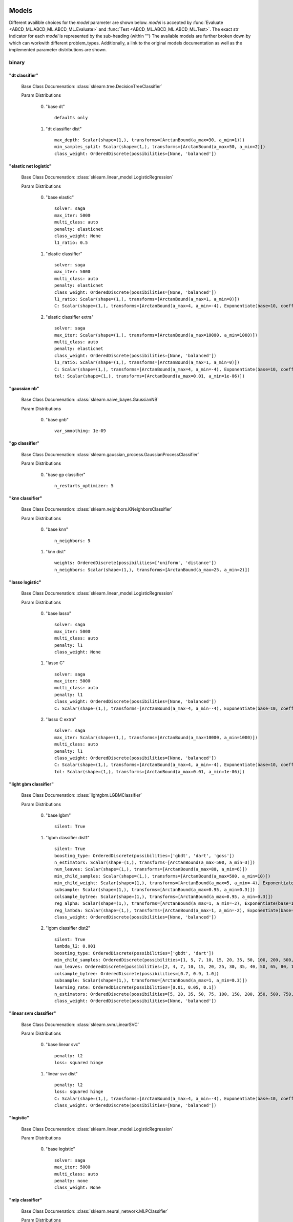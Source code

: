 .. _Models:
 
******
Models
******

Different availible choices for the `model` parameter are shown below.
`model` is accepted by :func:`Evaluate <ABCD_ML.ABCD_ML.ABCD_ML.Evaluate>` and :func:`Test <ABCD_ML.ABCD_ML.ABCD_ML.Test>`.
The exact str indicator for each `model` is represented by the sub-heading (within "")
The avaliable models are further broken down by which can workwith different problem_types.
Additionally, a link to the original models documentation as well as the implemented parameter distributions are shown.

binary
======
"dt classifier"
***************

  Base Class Documenation: :class:`sklearn.tree.DecisionTreeClassifier`

  Param Distributions

	0. "base dt" ::

		defaults only

	1. "dt classifier dist" ::

		max_depth: Scalar(shape=(1,), transforms=[ArctanBound(a_max=30, a_min=1)])
		min_samples_split: Scalar(shape=(1,), transforms=[ArctanBound(a_max=50, a_min=2)])
		class_weight: OrderedDiscrete(possibilities=[None, 'balanced'])


"elastic net logistic"
**********************

  Base Class Documenation: :class:`sklearn.linear_model.LogisticRegression`

  Param Distributions

	0. "base elastic" ::

		solver: saga
		max_iter: 5000
		multi_class: auto
		penalty: elasticnet
		class_weight: None
		l1_ratio: 0.5

	1. "elastic classifier" ::

		solver: saga
		max_iter: 5000
		multi_class: auto
		penalty: elasticnet
		class_weight: OrderedDiscrete(possibilities=[None, 'balanced'])
		l1_ratio: Scalar(shape=(1,), transforms=[ArctanBound(a_max=1, a_min=0)])
		C: Scalar(shape=(1,), transforms=[ArctanBound(a_max=4, a_min=-4), Exponentiate(base=10, coeff=-1)])

	2. "elastic classifier extra" ::

		solver: saga
		max_iter: Scalar(shape=(1,), transforms=[ArctanBound(a_max=10000, a_min=1000)])
		multi_class: auto
		penalty: elasticnet
		class_weight: OrderedDiscrete(possibilities=[None, 'balanced'])
		l1_ratio: Scalar(shape=(1,), transforms=[ArctanBound(a_max=1, a_min=0)])
		C: Scalar(shape=(1,), transforms=[ArctanBound(a_max=4, a_min=-4), Exponentiate(base=10, coeff=-1)])
		tol: Scalar(shape=(1,), transforms=[ArctanBound(a_max=0.01, a_min=1e-06)])


"gaussian nb"
*************

  Base Class Documenation: :class:`sklearn.naive_bayes.GaussianNB`

  Param Distributions

	0. "base gnb" ::

		var_smoothing: 1e-09


"gp classifier"
***************

  Base Class Documenation: :class:`sklearn.gaussian_process.GaussianProcessClassifier`

  Param Distributions

	0. "base gp classifier" ::

		n_restarts_optimizer: 5


"knn classifier"
****************

  Base Class Documenation: :class:`sklearn.neighbors.KNeighborsClassifier`

  Param Distributions

	0. "base knn" ::

		n_neighbors: 5

	1. "knn dist" ::

		weights: OrderedDiscrete(possibilities=['uniform', 'distance'])
		n_neighbors: Scalar(shape=(1,), transforms=[ArctanBound(a_max=25, a_min=2)])


"lasso logistic"
****************

  Base Class Documenation: :class:`sklearn.linear_model.LogisticRegression`

  Param Distributions

	0. "base lasso" ::

		solver: saga
		max_iter: 5000
		multi_class: auto
		penalty: l1
		class_weight: None

	1. "lasso C" ::

		solver: saga
		max_iter: 5000
		multi_class: auto
		penalty: l1
		class_weight: OrderedDiscrete(possibilities=[None, 'balanced'])
		C: Scalar(shape=(1,), transforms=[ArctanBound(a_max=4, a_min=-4), Exponentiate(base=10, coeff=-1)])

	2. "lasso C extra" ::

		solver: saga
		max_iter: Scalar(shape=(1,), transforms=[ArctanBound(a_max=10000, a_min=1000)])
		multi_class: auto
		penalty: l1
		class_weight: OrderedDiscrete(possibilities=[None, 'balanced'])
		C: Scalar(shape=(1,), transforms=[ArctanBound(a_max=4, a_min=-4), Exponentiate(base=10, coeff=-1)])
		tol: Scalar(shape=(1,), transforms=[ArctanBound(a_max=0.01, a_min=1e-06)])


"light gbm classifier"
**********************

  Base Class Documenation: :class:`lightgbm.LGBMClassifier`

  Param Distributions

	0. "base lgbm" ::

		silent: True

	1. "lgbm classifier dist1" ::

		silent: True
		boosting_type: OrderedDiscrete(possibilities=['gbdt', 'dart', 'goss'])
		n_estimators: Scalar(shape=(1,), transforms=[ArctanBound(a_max=500, a_min=3)])
		num_leaves: Scalar(shape=(1,), transforms=[ArctanBound(a_max=80, a_min=6)])
		min_child_samples: Scalar(shape=(1,), transforms=[ArctanBound(a_max=500, a_min=10)])
		min_child_weight: Scalar(shape=(1,), transforms=[ArctanBound(a_max=5, a_min=-4), Exponentiate(base=10, coeff=-1)])
		subsample: Scalar(shape=(1,), transforms=[ArctanBound(a_max=0.95, a_min=0.3)])
		colsample_bytree: Scalar(shape=(1,), transforms=[ArctanBound(a_max=0.95, a_min=0.3)])
		reg_alpha: Scalar(shape=(1,), transforms=[ArctanBound(a_max=1, a_min=-2), Exponentiate(base=10, coeff=-1)])
		reg_lambda: Scalar(shape=(1,), transforms=[ArctanBound(a_max=1, a_min=-2), Exponentiate(base=10, coeff=-1)])
		class_weight: OrderedDiscrete(possibilities=[None, 'balanced'])

	2. "lgbm classifier dist2" ::

		silent: True
		lambda_l2: 0.001
		boosting_type: OrderedDiscrete(possibilities=['gbdt', 'dart'])
		min_child_samples: OrderedDiscrete(possibilities=[1, 5, 7, 10, 15, 20, 35, 50, 100, 200, 500, 1000])
		num_leaves: OrderedDiscrete(possibilities=[2, 4, 7, 10, 15, 20, 25, 30, 35, 40, 50, 65, 80, 100, 125, 150, 200, 250])
		colsample_bytree: OrderedDiscrete(possibilities=[0.7, 0.9, 1.0])
		subsample: Scalar(shape=(1,), transforms=[ArctanBound(a_max=1, a_min=0.3)])
		learning_rate: OrderedDiscrete(possibilities=[0.01, 0.05, 0.1])
		n_estimators: OrderedDiscrete(possibilities=[5, 20, 35, 50, 75, 100, 150, 200, 350, 500, 750, 1000])
		class_weight: OrderedDiscrete(possibilities=[None, 'balanced'])


"linear svm classifier"
***********************

  Base Class Documenation: :class:`sklearn.svm.LinearSVC`

  Param Distributions

	0. "base linear svc" ::

		penalty: l2
		loss: squared hinge

	1. "linear svc dist" ::

		penalty: l2
		loss: squared hinge
		C: Scalar(shape=(1,), transforms=[ArctanBound(a_max=4, a_min=-4), Exponentiate(base=10, coeff=-1)])
		class_weight: OrderedDiscrete(possibilities=[None, 'balanced'])


"logistic"
**********

  Base Class Documenation: :class:`sklearn.linear_model.LogisticRegression`

  Param Distributions

	0. "base logistic" ::

		solver: saga
		max_iter: 5000
		multi_class: auto
		penalty: none
		class_weight: None


"mlp classifier"
****************

  Base Class Documenation: :class:`sklearn.neural_network.MLPClassifier`

  Param Distributions

	0. "base mlp" ::

		defaults only

	1. "mlp dist 3 layers" ::

		hidden_layer_sizes: Array(shape=(1, 1, 1), transforms=[ArctanBound(a_max=100, a_min=2)])
		activation: OrderedDiscrete(possibilities=['identity', 'logistic', 'tanh', 'relu'])
		alpha: Scalar(shape=(1,), transforms=[ArctanBound(a_max=5, a_min=-2), Exponentiate(base=10, coeff=-1)])
		batch_size: Scalar(shape=(1,), transforms=[ArctanBound(a_max=200, a_min=2)])
		learning_rate: OrderedDiscrete(possibilities=['constant', 'invscaling', 'adaptive'])
		learning_rate_init: Scalar(shape=(1,), transforms=[ArctanBound(a_max=5, a_min=-2), Exponentiate(base=10, coeff=-1)])
		max_iter: Scalar(shape=(1,), transforms=[ArctanBound(a_max=500, a_min=100)])
		beta_1: Scalar(shape=(1,), transforms=[ArctanBound(a_max=0.95, a_min=0.1)])
		beta_2: Scalar(shape=(1,), transforms=[ArctanBound(a_max=0.95, a_min=0.1)])

	2. "mlp dist 2 layers" ::

		hidden_layer_sizes: Array(shape=(1, 1), transforms=[ArctanBound(a_max=100, a_min=2)])
		activation: OrderedDiscrete(possibilities=['identity', 'logistic', 'tanh', 'relu'])
		alpha: Scalar(shape=(1,), transforms=[ArctanBound(a_max=5, a_min=-2), Exponentiate(base=10, coeff=-1)])
		batch_size: Scalar(shape=(1,), transforms=[ArctanBound(a_max=200, a_min=2)])
		learning_rate: OrderedDiscrete(possibilities=['constant', 'invscaling', 'adaptive'])
		learning_rate_init: Scalar(shape=(1,), transforms=[ArctanBound(a_max=5, a_min=-2), Exponentiate(base=10, coeff=-1)])
		max_iter: Scalar(shape=(1,), transforms=[ArctanBound(a_max=500, a_min=100)])
		beta_1: Scalar(shape=(1,), transforms=[ArctanBound(a_max=0.95, a_min=0.1)])
		beta_2: Scalar(shape=(1,), transforms=[ArctanBound(a_max=0.95, a_min=0.1)])

	3. "mlp dist 1 layer" ::

		hidden_layer_sizes: Array(shape=(1,), transforms=[ArctanBound(a_max=100, a_min=2)])
		activation: OrderedDiscrete(possibilities=['identity', 'logistic', 'tanh', 'relu'])
		alpha: Scalar(shape=(1,), transforms=[ArctanBound(a_max=5, a_min=-2), Exponentiate(base=10, coeff=-1)])
		batch_size: Scalar(shape=(1,), transforms=[ArctanBound(a_max=200, a_min=2)])
		learning_rate: OrderedDiscrete(possibilities=['constant', 'invscaling', 'adaptive'])
		learning_rate_init: Scalar(shape=(1,), transforms=[ArctanBound(a_max=5, a_min=-2), Exponentiate(base=10, coeff=-1)])
		max_iter: Scalar(shape=(1,), transforms=[ArctanBound(a_max=500, a_min=100)])
		beta_1: Scalar(shape=(1,), transforms=[ArctanBound(a_max=0.95, a_min=0.1)])
		beta_2: Scalar(shape=(1,), transforms=[ArctanBound(a_max=0.95, a_min=0.1)])

	4. "mlp dist es 3 layers" ::

		hidden_layer_sizes: Array(shape=(1, 1, 1), transforms=[ArctanBound(a_max=100, a_min=2)])
		activation: OrderedDiscrete(possibilities=['identity', 'logistic', 'tanh', 'relu'])
		alpha: Scalar(shape=(1,), transforms=[ArctanBound(a_max=5, a_min=-2), Exponentiate(base=10, coeff=-1)])
		batch_size: Scalar(shape=(1,), transforms=[ArctanBound(a_max=200, a_min=2)])
		learning_rate: OrderedDiscrete(possibilities=['constant', 'invscaling', 'adaptive'])
		learning_rate_init: Scalar(shape=(1,), transforms=[ArctanBound(a_max=5, a_min=-2), Exponentiate(base=10, coeff=-1)])
		max_iter: Scalar(shape=(1,), transforms=[ArctanBound(a_max=500, a_min=100)])
		beta_1: Scalar(shape=(1,), transforms=[ArctanBound(a_max=0.95, a_min=0.1)])
		beta_2: Scalar(shape=(1,), transforms=[ArctanBound(a_max=0.95, a_min=0.1)])
		early_stopping: True
		n_iter_no_change: Scalar(shape=(1,), transforms=[ArctanBound(a_max=50, a_min=5)])


"random forest classifier"
**************************

  Base Class Documenation: :class:`sklearn.ensemble.RandomForestClassifier`

  Param Distributions

	0. "base rf" ::

		n_estimators: 100

	1. "rf classifier dist" ::

		n_estimators: Scalar(shape=(1,), transforms=[ArctanBound(a_max=500, a_min=3)])
		max_depth: Scalar(shape=(1,), transforms=[ArctanBound(a_max=200, a_min=2)])
		max_features: Scalar(shape=(1,), transforms=[ArctanBound(a_max=1, a_min=0)])
		min_samples_split: Scalar(shape=(1,), transforms=[ArctanBound(a_max=1, a_min=0)])
		bootstrap: True
		class_weight: OrderedDiscrete(possibilities=[None, 'balanced'])


"ridge logistic"
****************

  Base Class Documenation: :class:`sklearn.linear_model.LogisticRegression`

  Param Distributions

	0. "base ridge" ::

		solver: saga
		max_iter: 5000
		multi_class: auto
		penalty: l2
		class_weight: None

	1. "ridge C" ::

		solver: saga
		max_iter: 5000
		multi_class: auto
		penalty: l2
		class_weight: OrderedDiscrete(possibilities=[None, 'balanced'])
		C: Scalar(shape=(1,), transforms=[ArctanBound(a_max=4, a_min=-4), Exponentiate(base=10, coeff=-1)])

	2. "ridge C extra" ::

		solver: saga
		max_iter: Scalar(shape=(1,), transforms=[ArctanBound(a_max=10000, a_min=1000)])
		multi_class: auto
		penalty: l2
		class_weight: OrderedDiscrete(possibilities=[None, 'balanced'])
		C: Scalar(shape=(1,), transforms=[ArctanBound(a_max=4, a_min=-4), Exponentiate(base=10, coeff=-1)])
		tol: Scalar(shape=(1,), transforms=[ArctanBound(a_max=0.01, a_min=1e-06)])


"svm classifier"
****************

  Base Class Documenation: :class:`sklearn.svm.SVC`

  Param Distributions

	0. "base svm classifier" ::

		kernel: rbf
		gamma: scale
		probability: True

	1. "svm classifier dist" ::

		kernel: rbf
		gamma: Scalar(shape=(1,), transforms=[ArctanBound(a_max=6, a_min=1), Exponentiate(base=10, coeff=-1)])
		C: Scalar(shape=(1,), transforms=[ArctanBound(a_max=4, a_min=-4), Exponentiate(base=10, coeff=-1)])
		probability: True
		class_weight: OrderedDiscrete(possibilities=[None, 'balanced'])


"xgb classifier"
****************

  Base Class Documenation: :class:`xgboost.XGBClassifier`

  Param Distributions

	0. "base xgb" ::

		verbosity: 0

	1. "xgb dist" ::

		verbosity: 0
		max_depth: Scalar(shape=(1,), transforms=[ArctanBound(a_max=50, a_min=2)])
		learning_rate: Scalar(shape=(1,), transforms=[ArctanBound(a_max=0.5, a_min=0.01)])
		n_estimators: Scalar(shape=(1,), transforms=[ArctanBound(a_max=500, a_min=3)])
		min_child_weight: OrderedDiscrete(possibilities=[1, 5, 10, 50])
		subsample: Scalar(shape=(1,), transforms=[ArctanBound(a_max=1, a_min=0.5)])
		colsample_bytree: Scalar(shape=(1,), transforms=[ArctanBound(a_max=0.95, a_min=0.4)])



regression
==========
"dt regressor"
**************

  Base Class Documenation: :class:`sklearn.tree.DecisionTreeRegressor`

  Param Distributions

	0. "base dt" ::

		defaults only

	1. "dt dist" ::

		max_depth: Scalar(shape=(1,), transforms=[ArctanBound(a_max=30, a_min=1)])
		min_samples_split: Scalar(shape=(1,), transforms=[ArctanBound(a_max=50, a_min=2)])


"elastic net regressor"
***********************

  Base Class Documenation: :class:`sklearn.linear_model.ElasticNet`

  Param Distributions

	0. "base elastic net" ::

		max_iter: 5000

	1. "elastic regression" ::

		max_iter: 5000
		alpha: Scalar(shape=(1,), transforms=[ArctanBound(a_max=5, a_min=-2), Exponentiate(base=10, coeff=-1)])
		l1_ratio: Scalar(shape=(1,), transforms=[ArctanBound(a_max=1, a_min=0)])

	2. "elastic regression extra" ::

		max_iter: Scalar(shape=(1,), transforms=[ArctanBound(a_max=10000, a_min=1000)])
		alpha: Scalar(shape=(1,), transforms=[ArctanBound(a_max=5, a_min=-2), Exponentiate(base=10, coeff=-1)])
		l1_ratio: Scalar(shape=(1,), transforms=[ArctanBound(a_max=1, a_min=0)])
		tol: Scalar(shape=(1,), transforms=[ArctanBound(a_max=0.01, a_min=1e-06)])


"gp regressor"
**************

  Base Class Documenation: :class:`sklearn.gaussian_process.GaussianProcessRegressor`

  Param Distributions

	0. "base gp regressor" ::

		n_restarts_optimizer: 5
		normalize_y: True


"knn regressor"
***************

  Base Class Documenation: :class:`sklearn.neighbors.KNeighborsRegressor`

  Param Distributions

	0. "base knn" ::

		n_neighbors: 5

	1. "knn dist" ::

		weights: OrderedDiscrete(possibilities=['uniform', 'distance'])
		n_neighbors: Scalar(shape=(1,), transforms=[ArctanBound(a_max=25, a_min=2)])


"lasso regressor"
*****************

  Base Class Documenation: :class:`sklearn.linear_model.Lasso`

  Param Distributions

	0. "base lasso regressor" ::

		max_iter: 5000

	1. "lasso regressor dist" ::

		alpha: Scalar(shape=(1,), transforms=[ArctanBound(a_max=5, a_min=-4), Exponentiate(base=10, coeff=-1)])


"light gbm regressor"
*********************

  Base Class Documenation: :class:`lightgbm.LGBMRegressor`

  Param Distributions

	0. "base lgbm" ::

		silent: True

	1. "lgbm dist1" ::

		silent: True
		boosting_type: OrderedDiscrete(possibilities=['gbdt', 'dart', 'goss'])
		n_estimators: Scalar(shape=(1,), transforms=[ArctanBound(a_max=500, a_min=3)])
		num_leaves: Scalar(shape=(1,), transforms=[ArctanBound(a_max=80, a_min=6)])
		min_child_samples: Scalar(shape=(1,), transforms=[ArctanBound(a_max=500, a_min=10)])
		min_child_weight: Scalar(shape=(1,), transforms=[ArctanBound(a_max=5, a_min=-4), Exponentiate(base=10, coeff=-1)])
		subsample: Scalar(shape=(1,), transforms=[ArctanBound(a_max=0.95, a_min=0.3)])
		colsample_bytree: Scalar(shape=(1,), transforms=[ArctanBound(a_max=0.95, a_min=0.3)])
		reg_alpha: Scalar(shape=(1,), transforms=[ArctanBound(a_max=1, a_min=-2), Exponentiate(base=10, coeff=-1)])
		reg_lambda: Scalar(shape=(1,), transforms=[ArctanBound(a_max=1, a_min=-2), Exponentiate(base=10, coeff=-1)])

	2. "lgbm dist2" ::

		silent: True
		lambda_l2: 0.001
		boosting_type: OrderedDiscrete(possibilities=['gbdt', 'dart'])
		min_child_samples: OrderedDiscrete(possibilities=[1, 5, 7, 10, 15, 20, 35, 50, 100, 200, 500, 1000])
		num_leaves: OrderedDiscrete(possibilities=[2, 4, 7, 10, 15, 20, 25, 30, 35, 40, 50, 65, 80, 100, 125, 150, 200, 250])
		colsample_bytree: OrderedDiscrete(possibilities=[0.7, 0.9, 1.0])
		subsample: Scalar(shape=(1,), transforms=[ArctanBound(a_max=1, a_min=0.3)])
		learning_rate: OrderedDiscrete(possibilities=[0.01, 0.05, 0.1])
		n_estimators: OrderedDiscrete(possibilities=[5, 20, 35, 50, 75, 100, 150, 200, 350, 500, 750, 1000])


"linear regressor"
******************

  Base Class Documenation: :class:`sklearn.linear_model.LinearRegression`

  Param Distributions

	0. "base linear" ::

		fit_intercept: True


"linear svm regressor"
**********************

  Base Class Documenation: :class:`sklearn.svm.LinearSVR`

  Param Distributions

	0. "base linear svr" ::

		loss: epsilon_insensitive

	1. "linear svr dist" ::

		loss: epsilon_insensitive
		C: Scalar(shape=(1,), transforms=[ArctanBound(a_max=4, a_min=-4), Exponentiate(base=10, coeff=-1)])


"mlp regressor"
***************

  Base Class Documenation: :class:`sklearn.neural_network.MLPRegressor`

  Param Distributions

	0. "base mlp" ::

		defaults only

	1. "mlp dist 3 layers" ::

		hidden_layer_sizes: Array(shape=(1, 1, 1), transforms=[ArctanBound(a_max=100, a_min=2)])
		activation: OrderedDiscrete(possibilities=['identity', 'logistic', 'tanh', 'relu'])
		alpha: Scalar(shape=(1,), transforms=[ArctanBound(a_max=5, a_min=-2), Exponentiate(base=10, coeff=-1)])
		batch_size: Scalar(shape=(1,), transforms=[ArctanBound(a_max=200, a_min=2)])
		learning_rate: OrderedDiscrete(possibilities=['constant', 'invscaling', 'adaptive'])
		learning_rate_init: Scalar(shape=(1,), transforms=[ArctanBound(a_max=5, a_min=-2), Exponentiate(base=10, coeff=-1)])
		max_iter: Scalar(shape=(1,), transforms=[ArctanBound(a_max=500, a_min=100)])
		beta_1: Scalar(shape=(1,), transforms=[ArctanBound(a_max=0.95, a_min=0.1)])
		beta_2: Scalar(shape=(1,), transforms=[ArctanBound(a_max=0.95, a_min=0.1)])

	2. "mlp dist 2 layers" ::

		hidden_layer_sizes: Array(shape=(1, 1), transforms=[ArctanBound(a_max=100, a_min=2)])
		activation: OrderedDiscrete(possibilities=['identity', 'logistic', 'tanh', 'relu'])
		alpha: Scalar(shape=(1,), transforms=[ArctanBound(a_max=5, a_min=-2), Exponentiate(base=10, coeff=-1)])
		batch_size: Scalar(shape=(1,), transforms=[ArctanBound(a_max=200, a_min=2)])
		learning_rate: OrderedDiscrete(possibilities=['constant', 'invscaling', 'adaptive'])
		learning_rate_init: Scalar(shape=(1,), transforms=[ArctanBound(a_max=5, a_min=-2), Exponentiate(base=10, coeff=-1)])
		max_iter: Scalar(shape=(1,), transforms=[ArctanBound(a_max=500, a_min=100)])
		beta_1: Scalar(shape=(1,), transforms=[ArctanBound(a_max=0.95, a_min=0.1)])
		beta_2: Scalar(shape=(1,), transforms=[ArctanBound(a_max=0.95, a_min=0.1)])

	3. "mlp dist 1 layer" ::

		hidden_layer_sizes: Array(shape=(1,), transforms=[ArctanBound(a_max=100, a_min=2)])
		activation: OrderedDiscrete(possibilities=['identity', 'logistic', 'tanh', 'relu'])
		alpha: Scalar(shape=(1,), transforms=[ArctanBound(a_max=5, a_min=-2), Exponentiate(base=10, coeff=-1)])
		batch_size: Scalar(shape=(1,), transforms=[ArctanBound(a_max=200, a_min=2)])
		learning_rate: OrderedDiscrete(possibilities=['constant', 'invscaling', 'adaptive'])
		learning_rate_init: Scalar(shape=(1,), transforms=[ArctanBound(a_max=5, a_min=-2), Exponentiate(base=10, coeff=-1)])
		max_iter: Scalar(shape=(1,), transforms=[ArctanBound(a_max=500, a_min=100)])
		beta_1: Scalar(shape=(1,), transforms=[ArctanBound(a_max=0.95, a_min=0.1)])
		beta_2: Scalar(shape=(1,), transforms=[ArctanBound(a_max=0.95, a_min=0.1)])

	4. "mlp dist es 3 layers" ::

		hidden_layer_sizes: Array(shape=(1, 1, 1), transforms=[ArctanBound(a_max=100, a_min=2)])
		activation: OrderedDiscrete(possibilities=['identity', 'logistic', 'tanh', 'relu'])
		alpha: Scalar(shape=(1,), transforms=[ArctanBound(a_max=5, a_min=-2), Exponentiate(base=10, coeff=-1)])
		batch_size: Scalar(shape=(1,), transforms=[ArctanBound(a_max=200, a_min=2)])
		learning_rate: OrderedDiscrete(possibilities=['constant', 'invscaling', 'adaptive'])
		learning_rate_init: Scalar(shape=(1,), transforms=[ArctanBound(a_max=5, a_min=-2), Exponentiate(base=10, coeff=-1)])
		max_iter: Scalar(shape=(1,), transforms=[ArctanBound(a_max=500, a_min=100)])
		beta_1: Scalar(shape=(1,), transforms=[ArctanBound(a_max=0.95, a_min=0.1)])
		beta_2: Scalar(shape=(1,), transforms=[ArctanBound(a_max=0.95, a_min=0.1)])
		early_stopping: True
		n_iter_no_change: Scalar(shape=(1,), transforms=[ArctanBound(a_max=50, a_min=5)])


"random forest regressor"
*************************

  Base Class Documenation: :class:`sklearn.ensemble.RandomForestRegressor`

  Param Distributions

	0. "base rf" ::

		n_estimators: 100

	1. "rf dist" ::

		n_estimators: Scalar(shape=(1,), transforms=[ArctanBound(a_max=500, a_min=3)])
		max_depth: Scalar(shape=(1,), transforms=[ArctanBound(a_max=200, a_min=2)])
		max_features: Scalar(shape=(1,), transforms=[ArctanBound(a_max=1, a_min=0)])
		min_samples_split: Scalar(shape=(1,), transforms=[ArctanBound(a_max=1, a_min=0)])
		bootstrap: True


"ridge regressor"
*****************

  Base Class Documenation: :class:`sklearn.linear_model.Ridge`

  Param Distributions

	0. "base ridge regressor" ::

		max_iter: 5000

	1. "ridge regressor dist" ::

		alpha: Scalar(shape=(1,), transforms=[ArctanBound(a_max=5, a_min=-4), Exponentiate(base=10, coeff=-1)])


"svm regressor"
***************

  Base Class Documenation: :class:`sklearn.svm.SVR`

  Param Distributions

	0. "base svm" ::

		kernel: rbf
		gamma: scale

	1. "svm dist" ::

		kernel: rbf
		gamma: Scalar(shape=(1,), transforms=[ArctanBound(a_max=6, a_min=1), Exponentiate(base=10, coeff=-1)])
		C: Scalar(shape=(1,), transforms=[ArctanBound(a_max=4, a_min=-4), Exponentiate(base=10, coeff=-1)])


"xgb regressor"
***************

  Base Class Documenation: :class:`xgboost.XGBRegressor`

  Param Distributions

	0. "base xgb" ::

		verbosity: 0

	1. "xgb dist" ::

		verbosity: 0
		max_depth: Scalar(shape=(1,), transforms=[ArctanBound(a_max=50, a_min=2)])
		learning_rate: Scalar(shape=(1,), transforms=[ArctanBound(a_max=0.5, a_min=0.01)])
		n_estimators: Scalar(shape=(1,), transforms=[ArctanBound(a_max=500, a_min=3)])
		min_child_weight: OrderedDiscrete(possibilities=[1, 5, 10, 50])
		subsample: Scalar(shape=(1,), transforms=[ArctanBound(a_max=1, a_min=0.5)])
		colsample_bytree: Scalar(shape=(1,), transforms=[ArctanBound(a_max=0.95, a_min=0.4)])



categorical
===========
"dt classifier"
***************

  Base Class Documenation: :class:`sklearn.tree.DecisionTreeClassifier`

  Param Distributions

	0. "base dt" ::

		defaults only

	1. "dt classifier dist" ::

		max_depth: Scalar(shape=(1,), transforms=[ArctanBound(a_max=30, a_min=1)])
		min_samples_split: Scalar(shape=(1,), transforms=[ArctanBound(a_max=50, a_min=2)])
		class_weight: OrderedDiscrete(possibilities=[None, 'balanced'])


"elastic net logistic"
**********************

  Base Class Documenation: :class:`sklearn.linear_model.LogisticRegression`

  Param Distributions

	0. "base elastic" ::

		solver: saga
		max_iter: 5000
		multi_class: auto
		penalty: elasticnet
		class_weight: None
		l1_ratio: 0.5

	1. "elastic classifier" ::

		solver: saga
		max_iter: 5000
		multi_class: auto
		penalty: elasticnet
		class_weight: OrderedDiscrete(possibilities=[None, 'balanced'])
		l1_ratio: Scalar(shape=(1,), transforms=[ArctanBound(a_max=1, a_min=0)])
		C: Scalar(shape=(1,), transforms=[ArctanBound(a_max=4, a_min=-4), Exponentiate(base=10, coeff=-1)])

	2. "elastic classifier extra" ::

		solver: saga
		max_iter: Scalar(shape=(1,), transforms=[ArctanBound(a_max=10000, a_min=1000)])
		multi_class: auto
		penalty: elasticnet
		class_weight: OrderedDiscrete(possibilities=[None, 'balanced'])
		l1_ratio: Scalar(shape=(1,), transforms=[ArctanBound(a_max=1, a_min=0)])
		C: Scalar(shape=(1,), transforms=[ArctanBound(a_max=4, a_min=-4), Exponentiate(base=10, coeff=-1)])
		tol: Scalar(shape=(1,), transforms=[ArctanBound(a_max=0.01, a_min=1e-06)])


"gaussian nb"
*************

  Base Class Documenation: :class:`sklearn.naive_bayes.GaussianNB`

  Param Distributions

	0. "base gnb" ::

		var_smoothing: 1e-09


"gp classifier"
***************

  Base Class Documenation: :class:`sklearn.gaussian_process.GaussianProcessClassifier`

  Param Distributions

	0. "base gp classifier" ::

		n_restarts_optimizer: 5


"knn classifier"
****************

  Base Class Documenation: :class:`sklearn.neighbors.KNeighborsClassifier`

  Param Distributions

	0. "base knn" ::

		n_neighbors: 5

	1. "knn dist" ::

		weights: OrderedDiscrete(possibilities=['uniform', 'distance'])
		n_neighbors: Scalar(shape=(1,), transforms=[ArctanBound(a_max=25, a_min=2)])


"lasso logistic"
****************

  Base Class Documenation: :class:`sklearn.linear_model.LogisticRegression`

  Param Distributions

	0. "base lasso" ::

		solver: saga
		max_iter: 5000
		multi_class: auto
		penalty: l1
		class_weight: None

	1. "lasso C" ::

		solver: saga
		max_iter: 5000
		multi_class: auto
		penalty: l1
		class_weight: OrderedDiscrete(possibilities=[None, 'balanced'])
		C: Scalar(shape=(1,), transforms=[ArctanBound(a_max=4, a_min=-4), Exponentiate(base=10, coeff=-1)])

	2. "lasso C extra" ::

		solver: saga
		max_iter: Scalar(shape=(1,), transforms=[ArctanBound(a_max=10000, a_min=1000)])
		multi_class: auto
		penalty: l1
		class_weight: OrderedDiscrete(possibilities=[None, 'balanced'])
		C: Scalar(shape=(1,), transforms=[ArctanBound(a_max=4, a_min=-4), Exponentiate(base=10, coeff=-1)])
		tol: Scalar(shape=(1,), transforms=[ArctanBound(a_max=0.01, a_min=1e-06)])


"light gbm classifier"
**********************

  Base Class Documenation: :class:`lightgbm.LGBMClassifier`

  Param Distributions

	0. "base lgbm" ::

		silent: True

	1. "lgbm classifier dist1" ::

		silent: True
		boosting_type: OrderedDiscrete(possibilities=['gbdt', 'dart', 'goss'])
		n_estimators: Scalar(shape=(1,), transforms=[ArctanBound(a_max=500, a_min=3)])
		num_leaves: Scalar(shape=(1,), transforms=[ArctanBound(a_max=80, a_min=6)])
		min_child_samples: Scalar(shape=(1,), transforms=[ArctanBound(a_max=500, a_min=10)])
		min_child_weight: Scalar(shape=(1,), transforms=[ArctanBound(a_max=5, a_min=-4), Exponentiate(base=10, coeff=-1)])
		subsample: Scalar(shape=(1,), transforms=[ArctanBound(a_max=0.95, a_min=0.3)])
		colsample_bytree: Scalar(shape=(1,), transforms=[ArctanBound(a_max=0.95, a_min=0.3)])
		reg_alpha: Scalar(shape=(1,), transforms=[ArctanBound(a_max=1, a_min=-2), Exponentiate(base=10, coeff=-1)])
		reg_lambda: Scalar(shape=(1,), transforms=[ArctanBound(a_max=1, a_min=-2), Exponentiate(base=10, coeff=-1)])
		class_weight: OrderedDiscrete(possibilities=[None, 'balanced'])

	2. "lgbm classifier dist2" ::

		silent: True
		lambda_l2: 0.001
		boosting_type: OrderedDiscrete(possibilities=['gbdt', 'dart'])
		min_child_samples: OrderedDiscrete(possibilities=[1, 5, 7, 10, 15, 20, 35, 50, 100, 200, 500, 1000])
		num_leaves: OrderedDiscrete(possibilities=[2, 4, 7, 10, 15, 20, 25, 30, 35, 40, 50, 65, 80, 100, 125, 150, 200, 250])
		colsample_bytree: OrderedDiscrete(possibilities=[0.7, 0.9, 1.0])
		subsample: Scalar(shape=(1,), transforms=[ArctanBound(a_max=1, a_min=0.3)])
		learning_rate: OrderedDiscrete(possibilities=[0.01, 0.05, 0.1])
		n_estimators: OrderedDiscrete(possibilities=[5, 20, 35, 50, 75, 100, 150, 200, 350, 500, 750, 1000])
		class_weight: OrderedDiscrete(possibilities=[None, 'balanced'])


"linear svm classifier"
***********************

  Base Class Documenation: :class:`sklearn.svm.LinearSVC`

  Param Distributions

	0. "base linear svc" ::

		penalty: l2
		loss: squared hinge

	1. "linear svc dist" ::

		penalty: l2
		loss: squared hinge
		C: Scalar(shape=(1,), transforms=[ArctanBound(a_max=4, a_min=-4), Exponentiate(base=10, coeff=-1)])
		class_weight: OrderedDiscrete(possibilities=[None, 'balanced'])


"logistic"
**********

  Base Class Documenation: :class:`sklearn.linear_model.LogisticRegression`

  Param Distributions

	0. "base logistic" ::

		solver: saga
		max_iter: 5000
		multi_class: auto
		penalty: none
		class_weight: None


"mlp classifier"
****************

  Base Class Documenation: :class:`sklearn.neural_network.MLPClassifier`

  Param Distributions

	0. "base mlp" ::

		defaults only

	1. "mlp dist 3 layers" ::

		hidden_layer_sizes: Array(shape=(1, 1, 1), transforms=[ArctanBound(a_max=100, a_min=2)])
		activation: OrderedDiscrete(possibilities=['identity', 'logistic', 'tanh', 'relu'])
		alpha: Scalar(shape=(1,), transforms=[ArctanBound(a_max=5, a_min=-2), Exponentiate(base=10, coeff=-1)])
		batch_size: Scalar(shape=(1,), transforms=[ArctanBound(a_max=200, a_min=2)])
		learning_rate: OrderedDiscrete(possibilities=['constant', 'invscaling', 'adaptive'])
		learning_rate_init: Scalar(shape=(1,), transforms=[ArctanBound(a_max=5, a_min=-2), Exponentiate(base=10, coeff=-1)])
		max_iter: Scalar(shape=(1,), transforms=[ArctanBound(a_max=500, a_min=100)])
		beta_1: Scalar(shape=(1,), transforms=[ArctanBound(a_max=0.95, a_min=0.1)])
		beta_2: Scalar(shape=(1,), transforms=[ArctanBound(a_max=0.95, a_min=0.1)])

	2. "mlp dist 2 layers" ::

		hidden_layer_sizes: Array(shape=(1, 1), transforms=[ArctanBound(a_max=100, a_min=2)])
		activation: OrderedDiscrete(possibilities=['identity', 'logistic', 'tanh', 'relu'])
		alpha: Scalar(shape=(1,), transforms=[ArctanBound(a_max=5, a_min=-2), Exponentiate(base=10, coeff=-1)])
		batch_size: Scalar(shape=(1,), transforms=[ArctanBound(a_max=200, a_min=2)])
		learning_rate: OrderedDiscrete(possibilities=['constant', 'invscaling', 'adaptive'])
		learning_rate_init: Scalar(shape=(1,), transforms=[ArctanBound(a_max=5, a_min=-2), Exponentiate(base=10, coeff=-1)])
		max_iter: Scalar(shape=(1,), transforms=[ArctanBound(a_max=500, a_min=100)])
		beta_1: Scalar(shape=(1,), transforms=[ArctanBound(a_max=0.95, a_min=0.1)])
		beta_2: Scalar(shape=(1,), transforms=[ArctanBound(a_max=0.95, a_min=0.1)])

	3. "mlp dist 1 layer" ::

		hidden_layer_sizes: Array(shape=(1,), transforms=[ArctanBound(a_max=100, a_min=2)])
		activation: OrderedDiscrete(possibilities=['identity', 'logistic', 'tanh', 'relu'])
		alpha: Scalar(shape=(1,), transforms=[ArctanBound(a_max=5, a_min=-2), Exponentiate(base=10, coeff=-1)])
		batch_size: Scalar(shape=(1,), transforms=[ArctanBound(a_max=200, a_min=2)])
		learning_rate: OrderedDiscrete(possibilities=['constant', 'invscaling', 'adaptive'])
		learning_rate_init: Scalar(shape=(1,), transforms=[ArctanBound(a_max=5, a_min=-2), Exponentiate(base=10, coeff=-1)])
		max_iter: Scalar(shape=(1,), transforms=[ArctanBound(a_max=500, a_min=100)])
		beta_1: Scalar(shape=(1,), transforms=[ArctanBound(a_max=0.95, a_min=0.1)])
		beta_2: Scalar(shape=(1,), transforms=[ArctanBound(a_max=0.95, a_min=0.1)])

	4. "mlp dist es 3 layers" ::

		hidden_layer_sizes: Array(shape=(1, 1, 1), transforms=[ArctanBound(a_max=100, a_min=2)])
		activation: OrderedDiscrete(possibilities=['identity', 'logistic', 'tanh', 'relu'])
		alpha: Scalar(shape=(1,), transforms=[ArctanBound(a_max=5, a_min=-2), Exponentiate(base=10, coeff=-1)])
		batch_size: Scalar(shape=(1,), transforms=[ArctanBound(a_max=200, a_min=2)])
		learning_rate: OrderedDiscrete(possibilities=['constant', 'invscaling', 'adaptive'])
		learning_rate_init: Scalar(shape=(1,), transforms=[ArctanBound(a_max=5, a_min=-2), Exponentiate(base=10, coeff=-1)])
		max_iter: Scalar(shape=(1,), transforms=[ArctanBound(a_max=500, a_min=100)])
		beta_1: Scalar(shape=(1,), transforms=[ArctanBound(a_max=0.95, a_min=0.1)])
		beta_2: Scalar(shape=(1,), transforms=[ArctanBound(a_max=0.95, a_min=0.1)])
		early_stopping: True
		n_iter_no_change: Scalar(shape=(1,), transforms=[ArctanBound(a_max=50, a_min=5)])


"random forest classifier"
**************************

  Base Class Documenation: :class:`sklearn.ensemble.RandomForestClassifier`

  Param Distributions

	0. "base rf" ::

		n_estimators: 100

	1. "rf classifier dist" ::

		n_estimators: Scalar(shape=(1,), transforms=[ArctanBound(a_max=500, a_min=3)])
		max_depth: Scalar(shape=(1,), transforms=[ArctanBound(a_max=200, a_min=2)])
		max_features: Scalar(shape=(1,), transforms=[ArctanBound(a_max=1, a_min=0)])
		min_samples_split: Scalar(shape=(1,), transforms=[ArctanBound(a_max=1, a_min=0)])
		bootstrap: True
		class_weight: OrderedDiscrete(possibilities=[None, 'balanced'])


"ridge logistic"
****************

  Base Class Documenation: :class:`sklearn.linear_model.LogisticRegression`

  Param Distributions

	0. "base ridge" ::

		solver: saga
		max_iter: 5000
		multi_class: auto
		penalty: l2
		class_weight: None

	1. "ridge C" ::

		solver: saga
		max_iter: 5000
		multi_class: auto
		penalty: l2
		class_weight: OrderedDiscrete(possibilities=[None, 'balanced'])
		C: Scalar(shape=(1,), transforms=[ArctanBound(a_max=4, a_min=-4), Exponentiate(base=10, coeff=-1)])

	2. "ridge C extra" ::

		solver: saga
		max_iter: Scalar(shape=(1,), transforms=[ArctanBound(a_max=10000, a_min=1000)])
		multi_class: auto
		penalty: l2
		class_weight: OrderedDiscrete(possibilities=[None, 'balanced'])
		C: Scalar(shape=(1,), transforms=[ArctanBound(a_max=4, a_min=-4), Exponentiate(base=10, coeff=-1)])
		tol: Scalar(shape=(1,), transforms=[ArctanBound(a_max=0.01, a_min=1e-06)])


"svm classifier"
****************

  Base Class Documenation: :class:`sklearn.svm.SVC`

  Param Distributions

	0. "base svm classifier" ::

		kernel: rbf
		gamma: scale
		probability: True

	1. "svm classifier dist" ::

		kernel: rbf
		gamma: Scalar(shape=(1,), transforms=[ArctanBound(a_max=6, a_min=1), Exponentiate(base=10, coeff=-1)])
		C: Scalar(shape=(1,), transforms=[ArctanBound(a_max=4, a_min=-4), Exponentiate(base=10, coeff=-1)])
		probability: True
		class_weight: OrderedDiscrete(possibilities=[None, 'balanced'])



multilabel
==========
"dt classifier"
***************

  Base Class Documenation: :class:`sklearn.tree.DecisionTreeClassifier`

  Param Distributions

	0. "base dt" ::

		defaults only

	1. "dt classifier dist" ::

		max_depth: Scalar(shape=(1,), transforms=[ArctanBound(a_max=30, a_min=1)])
		min_samples_split: Scalar(shape=(1,), transforms=[ArctanBound(a_max=50, a_min=2)])
		class_weight: OrderedDiscrete(possibilities=[None, 'balanced'])


"knn classifier"
****************

  Base Class Documenation: :class:`sklearn.neighbors.KNeighborsClassifier`

  Param Distributions

	0. "base knn" ::

		n_neighbors: 5

	1. "knn dist" ::

		weights: OrderedDiscrete(possibilities=['uniform', 'distance'])
		n_neighbors: Scalar(shape=(1,), transforms=[ArctanBound(a_max=25, a_min=2)])


"mlp classifier"
****************

  Base Class Documenation: :class:`sklearn.neural_network.MLPClassifier`

  Param Distributions

	0. "base mlp" ::

		defaults only

	1. "mlp dist 3 layers" ::

		hidden_layer_sizes: Array(shape=(1, 1, 1), transforms=[ArctanBound(a_max=100, a_min=2)])
		activation: OrderedDiscrete(possibilities=['identity', 'logistic', 'tanh', 'relu'])
		alpha: Scalar(shape=(1,), transforms=[ArctanBound(a_max=5, a_min=-2), Exponentiate(base=10, coeff=-1)])
		batch_size: Scalar(shape=(1,), transforms=[ArctanBound(a_max=200, a_min=2)])
		learning_rate: OrderedDiscrete(possibilities=['constant', 'invscaling', 'adaptive'])
		learning_rate_init: Scalar(shape=(1,), transforms=[ArctanBound(a_max=5, a_min=-2), Exponentiate(base=10, coeff=-1)])
		max_iter: Scalar(shape=(1,), transforms=[ArctanBound(a_max=500, a_min=100)])
		beta_1: Scalar(shape=(1,), transforms=[ArctanBound(a_max=0.95, a_min=0.1)])
		beta_2: Scalar(shape=(1,), transforms=[ArctanBound(a_max=0.95, a_min=0.1)])

	2. "mlp dist 2 layers" ::

		hidden_layer_sizes: Array(shape=(1, 1), transforms=[ArctanBound(a_max=100, a_min=2)])
		activation: OrderedDiscrete(possibilities=['identity', 'logistic', 'tanh', 'relu'])
		alpha: Scalar(shape=(1,), transforms=[ArctanBound(a_max=5, a_min=-2), Exponentiate(base=10, coeff=-1)])
		batch_size: Scalar(shape=(1,), transforms=[ArctanBound(a_max=200, a_min=2)])
		learning_rate: OrderedDiscrete(possibilities=['constant', 'invscaling', 'adaptive'])
		learning_rate_init: Scalar(shape=(1,), transforms=[ArctanBound(a_max=5, a_min=-2), Exponentiate(base=10, coeff=-1)])
		max_iter: Scalar(shape=(1,), transforms=[ArctanBound(a_max=500, a_min=100)])
		beta_1: Scalar(shape=(1,), transforms=[ArctanBound(a_max=0.95, a_min=0.1)])
		beta_2: Scalar(shape=(1,), transforms=[ArctanBound(a_max=0.95, a_min=0.1)])

	3. "mlp dist 1 layer" ::

		hidden_layer_sizes: Array(shape=(1,), transforms=[ArctanBound(a_max=100, a_min=2)])
		activation: OrderedDiscrete(possibilities=['identity', 'logistic', 'tanh', 'relu'])
		alpha: Scalar(shape=(1,), transforms=[ArctanBound(a_max=5, a_min=-2), Exponentiate(base=10, coeff=-1)])
		batch_size: Scalar(shape=(1,), transforms=[ArctanBound(a_max=200, a_min=2)])
		learning_rate: OrderedDiscrete(possibilities=['constant', 'invscaling', 'adaptive'])
		learning_rate_init: Scalar(shape=(1,), transforms=[ArctanBound(a_max=5, a_min=-2), Exponentiate(base=10, coeff=-1)])
		max_iter: Scalar(shape=(1,), transforms=[ArctanBound(a_max=500, a_min=100)])
		beta_1: Scalar(shape=(1,), transforms=[ArctanBound(a_max=0.95, a_min=0.1)])
		beta_2: Scalar(shape=(1,), transforms=[ArctanBound(a_max=0.95, a_min=0.1)])

	4. "mlp dist es 3 layers" ::

		hidden_layer_sizes: Array(shape=(1, 1, 1), transforms=[ArctanBound(a_max=100, a_min=2)])
		activation: OrderedDiscrete(possibilities=['identity', 'logistic', 'tanh', 'relu'])
		alpha: Scalar(shape=(1,), transforms=[ArctanBound(a_max=5, a_min=-2), Exponentiate(base=10, coeff=-1)])
		batch_size: Scalar(shape=(1,), transforms=[ArctanBound(a_max=200, a_min=2)])
		learning_rate: OrderedDiscrete(possibilities=['constant', 'invscaling', 'adaptive'])
		learning_rate_init: Scalar(shape=(1,), transforms=[ArctanBound(a_max=5, a_min=-2), Exponentiate(base=10, coeff=-1)])
		max_iter: Scalar(shape=(1,), transforms=[ArctanBound(a_max=500, a_min=100)])
		beta_1: Scalar(shape=(1,), transforms=[ArctanBound(a_max=0.95, a_min=0.1)])
		beta_2: Scalar(shape=(1,), transforms=[ArctanBound(a_max=0.95, a_min=0.1)])
		early_stopping: True
		n_iter_no_change: Scalar(shape=(1,), transforms=[ArctanBound(a_max=50, a_min=5)])


"random forest classifier"
**************************

  Base Class Documenation: :class:`sklearn.ensemble.RandomForestClassifier`

  Param Distributions

	0. "base rf" ::

		n_estimators: 100

	1. "rf classifier dist" ::

		n_estimators: Scalar(shape=(1,), transforms=[ArctanBound(a_max=500, a_min=3)])
		max_depth: Scalar(shape=(1,), transforms=[ArctanBound(a_max=200, a_min=2)])
		max_features: Scalar(shape=(1,), transforms=[ArctanBound(a_max=1, a_min=0)])
		min_samples_split: Scalar(shape=(1,), transforms=[ArctanBound(a_max=1, a_min=0)])
		bootstrap: True
		class_weight: OrderedDiscrete(possibilities=[None, 'balanced'])



.. _Metrics:
 
*******
Metrics
*******

Different availible choices for the `metric` parameter are shown below.
`metric` is accepted by :func:`Evaluate <ABCD_ML.ABCD_ML.ABCD_ML.Evaluate>` and :func:`Test <ABCD_ML.ABCD_ML.ABCD_ML.Test>`.
The exact str indicator for each `metric` is represented bythe sub-heading (within "")
The avaliable metrics are further broken down by which can work with different problem_types.
Additionally, a link to the original models documentation is shown.
Note: When supplying the metric as a str indicator you donot need to include the prepended "multiclass"

binary
======
"accuracy"
**********

  Base Func Documenation: :func:`sklearn.metrics.accuracy_score`

"balanced accuracy"
*******************

  Base Func Documenation: :func:`sklearn.metrics.balanced_accuracy_score`

"brier"
*******

  Base Func Documenation: :func:`sklearn.metrics.brier_score_loss`

"f1"
****

  Base Func Documenation: :func:`sklearn.metrics.f1_score`

"hamming"
*********

  Base Func Documenation: :func:`sklearn.metrics.hamming_loss`

"jaccard"
*********

  Base Func Documenation: :func:`sklearn.metrics.jaccard_score`

"log"
*****

  Base Func Documenation: :func:`sklearn.metrics.log_loss`

"macro average precision"
*************************

  Base Func Documenation: :func:`sklearn.metrics.average_precision_score`

"macro roc auc"
***************

  Base Func Documenation: :func:`sklearn.metrics.roc_auc_score`

"matthews"
**********

  Base Func Documenation: :func:`sklearn.metrics.matthews_corrcoef`

"precision"
***********

  Base Func Documenation: :func:`sklearn.metrics.precision_score`

"recall"
********

  Base Func Documenation: :func:`sklearn.metrics.recall_score`


regression
==========
"explained variance"
********************

  Base Func Documenation: :func:`sklearn.metrics.explained_variance_score`

"max error"
***********

  Base Func Documenation: :func:`sklearn.metrics.max_error`

"mean absolute error"
*********************

  Base Func Documenation: :func:`sklearn.metrics.mean_absolute_error`

"mean squared error"
********************

  Base Func Documenation: :func:`sklearn.metrics.mean_squared_error`

"mean squared log error"
************************

  Base Func Documenation: :func:`sklearn.metrics.mean_squared_log_error`

"median absolute error"
***********************

  Base Func Documenation: :func:`sklearn.metrics.median_absolute_error`

"r2"
****

  Base Func Documenation: :func:`sklearn.metrics.r2_score`


categorical
===========
"accuracy"
**********

  Base Func Documenation: :func:`sklearn.metrics.accuracy_score`

"balanced accuracy"
*******************

  Base Func Documenation: :func:`sklearn.metrics.balanced_accuracy_score`

"by class f1"
*************

  Base Func Documenation: :func:`sklearn.metrics.f1_score`

"by class jaccard"
******************

  Base Func Documenation: :func:`sklearn.metrics.jaccard_score`

"by class precision"
********************

  Base Func Documenation: :func:`sklearn.metrics.precision_score`

"by class recall"
*****************

  Base Func Documenation: :func:`sklearn.metrics.recall_score`

"hamming"
*********

  Base Func Documenation: :func:`sklearn.metrics.hamming_loss`

"log"
*****

  Base Func Documenation: :func:`sklearn.metrics.log_loss`

"macro f1"
**********

  Base Func Documenation: :func:`sklearn.metrics.f1_score`

"macro jaccard"
***************

  Base Func Documenation: :func:`sklearn.metrics.jaccard_score`

"macro precision"
*****************

  Base Func Documenation: :func:`sklearn.metrics.precision_score`

"macro recall"
**************

  Base Func Documenation: :func:`sklearn.metrics.recall_score`

"matthews"
**********

  Base Func Documenation: :func:`sklearn.metrics.matthews_corrcoef`

"micro f1"
**********

  Base Func Documenation: :func:`sklearn.metrics.f1_score`

"micro jaccard"
***************

  Base Func Documenation: :func:`sklearn.metrics.jaccard_score`

"micro precision"
*****************

  Base Func Documenation: :func:`sklearn.metrics.precision_score`

"micro recall"
**************

  Base Func Documenation: :func:`sklearn.metrics.recall_score`

"multiclass by class average precision"
***************************************

  Base Func Documenation: :func:`sklearn.metrics.average_precision_score`

"multiclass by class roc auc"
*****************************

  Base Func Documenation: :func:`sklearn.metrics.roc_auc_score`

"multiclass macro average precision"
************************************

  Base Func Documenation: :func:`sklearn.metrics.average_precision_score`

"multiclass macro roc auc"
**************************

  Base Func Documenation: :func:`sklearn.metrics.roc_auc_score`

"multiclass micro average precision"
************************************

  Base Func Documenation: :func:`sklearn.metrics.average_precision_score`

"multiclass micro roc auc"
**************************

  Base Func Documenation: :func:`sklearn.metrics.roc_auc_score`

"multiclass samples average precision"
**************************************

  Base Func Documenation: :func:`sklearn.metrics.average_precision_score`

"multiclass samples roc auc"
****************************

  Base Func Documenation: :func:`sklearn.metrics.roc_auc_score`

"multiclass weighted average precision"
***************************************

  Base Func Documenation: :func:`sklearn.metrics.average_precision_score`

"multiclass weighted roc auc"
*****************************

  Base Func Documenation: :func:`sklearn.metrics.roc_auc_score`

"weighted f1"
*************

  Base Func Documenation: :func:`sklearn.metrics.f1_score`

"weighted jaccard"
******************

  Base Func Documenation: :func:`sklearn.metrics.jaccard_score`

"weighted precision"
********************

  Base Func Documenation: :func:`sklearn.metrics.precision_score`

"weighted recall"
*****************

  Base Func Documenation: :func:`sklearn.metrics.recall_score`


multilabel
==========
"accuracy"
**********

  Base Func Documenation: :func:`sklearn.metrics.accuracy_score`

"by class average precision"
****************************

  Base Func Documenation: :func:`sklearn.metrics.average_precision_score`

"by class f1"
*************

  Base Func Documenation: :func:`sklearn.metrics.f1_score`

"by class jaccard"
******************

  Base Func Documenation: :func:`sklearn.metrics.jaccard_score`

"by class precision"
********************

  Base Func Documenation: :func:`sklearn.metrics.precision_score`

"by class recall"
*****************

  Base Func Documenation: :func:`sklearn.metrics.recall_score`

"by class roc auc"
******************

  Base Func Documenation: :func:`sklearn.metrics.roc_auc_score`

"hamming"
*********

  Base Func Documenation: :func:`sklearn.metrics.hamming_loss`

"log"
*****

  Base Func Documenation: :func:`sklearn.metrics.log_loss`

"macro average precision"
*************************

  Base Func Documenation: :func:`sklearn.metrics.average_precision_score`

"macro f1"
**********

  Base Func Documenation: :func:`sklearn.metrics.f1_score`

"macro jaccard"
***************

  Base Func Documenation: :func:`sklearn.metrics.jaccard_score`

"macro precision"
*****************

  Base Func Documenation: :func:`sklearn.metrics.precision_score`

"macro recall"
**************

  Base Func Documenation: :func:`sklearn.metrics.recall_score`

"macro roc auc"
***************

  Base Func Documenation: :func:`sklearn.metrics.roc_auc_score`

"micro average precision"
*************************

  Base Func Documenation: :func:`sklearn.metrics.average_precision_score`

"micro f1"
**********

  Base Func Documenation: :func:`sklearn.metrics.f1_score`

"micro jaccard"
***************

  Base Func Documenation: :func:`sklearn.metrics.jaccard_score`

"micro precision"
*****************

  Base Func Documenation: :func:`sklearn.metrics.precision_score`

"micro recall"
**************

  Base Func Documenation: :func:`sklearn.metrics.recall_score`

"micro roc auc"
***************

  Base Func Documenation: :func:`sklearn.metrics.roc_auc_score`

"samples average precision"
***************************

  Base Func Documenation: :func:`sklearn.metrics.average_precision_score`

"samples f1"
************

  Base Func Documenation: :func:`sklearn.metrics.f1_score`

"samples jaccard"
*****************

  Base Func Documenation: :func:`sklearn.metrics.jaccard_score`

"samples precision"
*******************

  Base Func Documenation: :func:`sklearn.metrics.precision_score`

"samples recall"
****************

  Base Func Documenation: :func:`sklearn.metrics.recall_score`

"samples roc auc"
*****************

  Base Func Documenation: :func:`sklearn.metrics.roc_auc_score`

"weighted average precision"
****************************

  Base Func Documenation: :func:`sklearn.metrics.average_precision_score`

"weighted f1"
*************

  Base Func Documenation: :func:`sklearn.metrics.f1_score`

"weighted jaccard"
******************

  Base Func Documenation: :func:`sklearn.metrics.jaccard_score`

"weighted precision"
********************

  Base Func Documenation: :func:`sklearn.metrics.precision_score`

"weighted recall"
*****************

  Base Func Documenation: :func:`sklearn.metrics.recall_score`

"weighted roc auc"
******************

  Base Func Documenation: :func:`sklearn.metrics.roc_auc_score`


.. _Imputers:
 
********
Imputers
********

Different availible choices for the `imputer` parameter are shown below.
imputer is accepted by :func:`Evaluate <ABCD_ML.ABCD_ML.ABCD_ML.Evaluate>` and :func:`Test <ABCD_ML.ABCD_ML.ABCD_ML.Test>`.
The exact str indicator for each `imputer` is represented by the sub-heading (within "")
Additionally, a link to the original imputers documentation as well as the implemented parameter distributions are shown.
Imputers are also special, in that a model can be passed instead of the imputer str. In that case, the model will be used to fill any NaN by column.
For `imputer_scope` of float, or custom column names, only regression type models are valid, and for scope of categorical, only binary / multiclass model are valid!
The sklearn iterative imputer is used when a model is passed.
Also, if a model is passed, then the `imputer_params` argument will then be considered as applied to the base  estimator / model!

All Problem Types
=================
"mean"
******

  Base Class Documenation: :class:`sklearn.impute.SimpleImputer`

  Param Distributions

	0. "mean imp" ::

		strategy: mean


"median"
********

  Base Class Documenation: :class:`sklearn.impute.SimpleImputer`

  Param Distributions

	0. "median imp" ::

		strategy: median


"most frequent"
***************

  Base Class Documenation: :class:`sklearn.impute.SimpleImputer`

  Param Distributions

	0. "most freq imp" ::

		strategy: most_frequent


"constant"
**********

  Base Class Documenation: :class:`sklearn.impute.SimpleImputer`

  Param Distributions

	0. "constant imp" ::

		strategy: constant


"iterative"
***********

  Base Class Documenation: :class:`sklearn.impute.IterativeImputer`

  Param Distributions

	0. "iterative imp" ::

		initial_strategy: mean



.. _Scalers:
 
*******
Scalers
*******

Different availible choices for the `scaler` parameter are shown below.
scaler is accepted by :func:`Evaluate <ABCD_ML.ABCD_ML.ABCD_ML.Evaluate>` and :func:`Test <ABCD_ML.ABCD_ML.ABCD_ML.Test>`.
The exact str indicator for each `scaler` is represented by the sub-heading (within "")
Additionally, a link to the original scalers documentation as well as the implemented parameter distributions are shown.

All Problem Types
=================
"standard"
**********

  Base Class Documenation: :class:`sklearn.preprocessing.StandardScaler`

  Param Distributions

	0. "base standard" ::

		with_mean: True
		with_std: True


"minmax"
********

  Base Class Documenation: :class:`sklearn.preprocessing.MinMaxScaler`

  Param Distributions

	0. "base minmax" ::

		feature_range: (0, 1)


"maxabs"
********

  Base Class Documenation: :class:`sklearn.preprocessing.MaxAbsScaler`

  Param Distributions

	0. "base minmax" ::

		feature_range: (0, 1)


"robust"
********

  Base Class Documenation: :class:`sklearn.preprocessing.RobustScaler`

  Param Distributions

	0. "base robust" ::

		quantile_range: (5, 95)

	1. "robust gs" ::

		quantile_range: OrderedDiscrete(possibilities=[(1, 99), (3, 97), (5, 95), (10, 90), (15, 85), (20, 80), (25, 75), (30, 70), (35, 65), (40, 60)])


"yeo"
*****

  Base Class Documenation: :class:`sklearn.preprocessing.PowerTransformer`

  Param Distributions

	0. "base yeo" ::

		method: yeo-johnson
		standardize: True


"boxcox"
********

  Base Class Documenation: :class:`sklearn.preprocessing.PowerTransformer`

  Param Distributions

	0. "base boxcox" ::

		method: box-cox
		standardize: True


"winsorize"
***********

  Base Class Documenation: :class:`ABCD_ML.pipeline.extensions.Scalers.Winsorizer`

  Param Distributions

	0. "base winsorize" ::

		quantile_range: (1, 99)

	1. "winsorize gs" ::

		quantile_range: OrderedDiscrete(possibilities=[(0.1, 99.9), (0.5, 99.5), (1, 99), (1.5, 98.5), (2, 98), (2.5, 97.5), (3, 97), (3.5, 96.5), (4, 96), (4.5, 95.5), (5, 95)])


"quantile norm"
***************

  Base Class Documenation: :class:`sklearn.preprocessing.QuantileTransformer`

  Param Distributions

	0. "base quant norm" ::

		output_distribution: normal


"quantile uniform"
******************

  Base Class Documenation: :class:`sklearn.preprocessing.QuantileTransformer`

  Param Distributions

	0. "base quant uniform" ::

		output_distribution: uniform


"normalize"
***********

  Base Class Documenation: :class:`sklearn.preprocessing.Normalizer`

  Param Distributions

	0. "default" ::

		defaults only



.. _Samplers:
 
********
Samplers
********

Different availible choices for the `sampler` parameter are shown below.
`sampler` is accepted by :func:`Evaluate <ABCD_ML.ABCD_ML.ABCD_ML.Evaluate>` and :func:`Test <ABCD_ML.ABCD_ML.ABCD_ML.Test>`.
The exact str indicator for each `sampler` is represented by the sub-heading (within "")
Additionally, a link to the original samplers documentation as well as the implemented parameter distributions are shown.

All Problem Types
=================
"random over sampler"
*********************

  Base Class Documenation: :class:`imblearn.over_sampling.RandomOverSampler`

  Param Distributions

	0. "base no change sampler" ::

		sampler_type: no change
		regression_bins: 3
		regression_bin_strategy: uniform


"smote"
*******

  Base Class Documenation: :class:`imblearn.over_sampling.SMOTE`

  Param Distributions

	0. "base change sampler" ::

		sampler_type: change
		regression_bins: 3
		regression_bin_strategy: uniform


"adasyn"
********

  Base Class Documenation: :class:`imblearn.over_sampling.ADASYN`

  Param Distributions

	0. "base change sampler" ::

		sampler_type: change
		regression_bins: 3
		regression_bin_strategy: uniform


"borderline smote"
******************

  Base Class Documenation: :class:`imblearn.over_sampling.BorderlineSMOTE`

  Param Distributions

	0. "base change sampler" ::

		sampler_type: change
		regression_bins: 3
		regression_bin_strategy: uniform


"svm smote"
***********

  Base Class Documenation: :class:`imblearn.over_sampling.SVMSMOTE`

  Param Distributions

	0. "base change sampler" ::

		sampler_type: change
		regression_bins: 3
		regression_bin_strategy: uniform


"kmeans smote"
**************

  Base Class Documenation: :class:`imblearn.over_sampling.KMeansSMOTE`

  Param Distributions

	0. "base change sampler" ::

		sampler_type: change
		regression_bins: 3
		regression_bin_strategy: uniform


"smote nc"
**********

  Base Class Documenation: :class:`imblearn.over_sampling.SMOTENC`

  Param Distributions

	0. "base special sampler" ::

		sampler_type: special
		regression_bins: 3
		regression_bin_strategy: uniform


"cluster centroids"
*******************

  Base Class Documenation: :class:`imblearn.under_sampling.ClusterCentroids`

  Param Distributions

	0. "base change sampler" ::

		sampler_type: change
		regression_bins: 3
		regression_bin_strategy: uniform


"random under sampler"
**********************

  Base Class Documenation: :class:`imblearn.under_sampling.RandomUnderSampler`

  Param Distributions

	0. "base no change sampler" ::

		sampler_type: no change
		regression_bins: 3
		regression_bin_strategy: uniform

	1. "rus binary ratio" ::

		sampler_type: no change
		regression_bins: 3
		regression_bin_strategy: uniform
		sampling_strategy: Scalar(shape=(1,), transforms=[ArctanBound(a_max=1, a_min=0.1)])


"near miss"
***********

  Base Class Documenation: :class:`imblearn.under_sampling.NearMiss`

  Param Distributions

	0. "base no change sampler" ::

		sampler_type: no change
		regression_bins: 3
		regression_bin_strategy: uniform


"tomek links"
*************

  Base Class Documenation: :class:`imblearn.under_sampling.TomekLinks`

  Param Distributions

	0. "base no change sampler" ::

		sampler_type: no change
		regression_bins: 3
		regression_bin_strategy: uniform


"enn"
*****

  Base Class Documenation: :class:`imblearn.under_sampling.EditedNearestNeighbours`

  Param Distributions

	0. "base no change sampler" ::

		sampler_type: no change
		regression_bins: 3
		regression_bin_strategy: uniform


"renn"
******

  Base Class Documenation: :class:`imblearn.under_sampling.RepeatedEditedNearestNeighbours`

  Param Distributions

	0. "base no change sampler" ::

		sampler_type: no change
		regression_bins: 3
		regression_bin_strategy: uniform


"all knn"
*********

  Base Class Documenation: :class:`imblearn.under_sampling.AllKNN`

  Param Distributions

	0. "base no change sampler" ::

		sampler_type: no change
		regression_bins: 3
		regression_bin_strategy: uniform


"condensed nn"
**************

  Base Class Documenation: :class:`imblearn.under_sampling.CondensedNearestNeighbour`

  Param Distributions

	0. "base no change sampler" ::

		sampler_type: no change
		regression_bins: 3
		regression_bin_strategy: uniform


"one sided selection"
*********************

  Base Class Documenation: :class:`imblearn.under_sampling.OneSidedSelection`

  Param Distributions

	0. "base no change sampler" ::

		sampler_type: no change
		regression_bins: 3
		regression_bin_strategy: uniform


"neighbourhood cleaning rule"
*****************************

  Base Class Documenation: :class:`imblearn.under_sampling.NeighbourhoodCleaningRule`

  Param Distributions

	0. "base no change sampler" ::

		sampler_type: no change
		regression_bins: 3
		regression_bin_strategy: uniform


"smote enn"
***********

  Base Class Documenation: :class:`imblearn.combine.SMOTEENN`

  Param Distributions

	0. "base change sampler" ::

		sampler_type: change
		regression_bins: 3
		regression_bin_strategy: uniform


"smote tomek"
*************

  Base Class Documenation: :class:`imblearn.combine.SMOTETomek`

  Param Distributions

	0. "base change sampler" ::

		sampler_type: change
		regression_bins: 3
		regression_bin_strategy: uniform



.. _Feat Selectors:
 
**************
Feat Selectors
**************

Different availible choices for the `feat_selector` parameter are shown below.
`feat_selector` is accepted by :func:`Evaluate <ABCD_ML.ABCD_ML.ABCD_ML.Evaluate>` and :func:`Test <ABCD_ML.ABCD_ML.ABCD_ML.Test>`.
The exact str indicator for each `feat_selector` is represented by the sub-heading (within "")
The avaliable feat selectors are further broken down by which can work with different problem_types.
Additionally, a link to the original feat selectors  documentation as well as the implemented parameter distributions are shown.

binary
======
"rfe"
*****

  Base Class Documenation: :class:`sklearn.feature_selection.RFE`

  Param Distributions

	0. "base rfe" ::

		n_features_to_select: None

	1. "rfe num feats dist" ::

		n_features_to_select: Scalar(shape=(1,), transforms=[ArctanBound(a_max=0.99, a_min=0.01)])


"univariate selection classification"
*************************************

  Base Class Documenation: :class:`sklearn.feature_selection.SelectPercentile`

  Param Distributions

	0. "base univar fs classifier" ::

		score_func: <function f_classif at 0x7f1da6374ae8>
		percentile: 50

	1. "univar fs classifier dist" ::

		score_func: <function f_classif at 0x7f1da6374ae8>
		percentile: Scalar(shape=(1,), transforms=[ArctanBound(a_max=99, a_min=1)])


"variance threshold"
********************

  Base Class Documenation: :class:`sklearn.feature_selection.VarianceThreshold`

  Param Distributions

	0. "default" ::

		defaults only



regression
==========
"rfe"
*****

  Base Class Documenation: :class:`sklearn.feature_selection.RFE`

  Param Distributions

	0. "base rfe" ::

		n_features_to_select: None

	1. "rfe num feats dist" ::

		n_features_to_select: Scalar(shape=(1,), transforms=[ArctanBound(a_max=0.99, a_min=0.01)])


"univariate selection regression"
*********************************

  Base Class Documenation: :class:`sklearn.feature_selection.SelectPercentile`

  Param Distributions

	0. "base univar fs regression" ::

		score_func: <function f_regression at 0x7f1da6374c80>
		percentile: 50

	1. "univar fs regression dist" ::

		score_func: <function f_regression at 0x7f1da6374c80>
		percentile: Scalar(shape=(1,), transforms=[ArctanBound(a_max=99, a_min=1)])


"variance threshold"
********************

  Base Class Documenation: :class:`sklearn.feature_selection.VarianceThreshold`

  Param Distributions

	0. "default" ::

		defaults only



categorical
===========
"rfe"
*****

  Base Class Documenation: :class:`sklearn.feature_selection.RFE`

  Param Distributions

	0. "base rfe" ::

		n_features_to_select: None

	1. "rfe num feats dist" ::

		n_features_to_select: Scalar(shape=(1,), transforms=[ArctanBound(a_max=0.99, a_min=0.01)])


"univariate selection classification"
*************************************

  Base Class Documenation: :class:`sklearn.feature_selection.SelectPercentile`

  Param Distributions

	0. "base univar fs classifier" ::

		score_func: <function f_classif at 0x7f1da6374ae8>
		percentile: 50

	1. "univar fs classifier dist" ::

		score_func: <function f_classif at 0x7f1da6374ae8>
		percentile: Scalar(shape=(1,), transforms=[ArctanBound(a_max=99, a_min=1)])


"variance threshold"
********************

  Base Class Documenation: :class:`sklearn.feature_selection.VarianceThreshold`

  Param Distributions

	0. "default" ::

		defaults only



multilabel
==========
"variance threshold"
********************

  Base Class Documenation: :class:`sklearn.feature_selection.VarianceThreshold`

  Param Distributions

	0. "default" ::

		defaults only



.. _Ensemble Types:
 
**************
Ensemble Types
**************

Different availible choices for the `ensemble` parameter are shown below.
`ensemble` is accepted by :func:`Evaluate <ABCD_ML.ABCD_ML.ABCD_ML.Evaluate>` and :func:`Test <ABCD_ML.ABCD_ML.ABCD_ML.Test>`.
The exact str indicator for each `ensemble` is represented by the sub-heading (within "")
The avaliable ensemble types are further broken down by which can work with different problem_types.
Additionally, a link to the original ensemble types  documentation as well as the implemented parameter distributions are shown.

binary
======
"aposteriori"
*************

  Base Class Documenation: :class:`deslib.dcs.a_posteriori.APosteriori`

  Param Distributions

	0. "des default" ::

		needs_split: True
		single_estimator: False


"apriori"
*********

  Base Class Documenation: :class:`deslib.dcs.a_priori.APriori`

  Param Distributions

	0. "des default" ::

		needs_split: True
		single_estimator: False


"bagging classifier"
********************

  Base Class Documenation: :class:`sklearn.ensemble.BaggingClassifier`

  Param Distributions

	0. "single default" ::

		needs_split: False
		single_estimator: True


"balanced bagging classifier"
*****************************

  Base Class Documenation: :class:`imblearn.ensemble.BalancedBaggingClassifier`

  Param Distributions

	0. "bb default" ::

		needs_split: False
		single_estimator: True


"des clustering"
****************

  Base Class Documenation: :class:`deslib.des.des_clustering.DESClustering`

  Param Distributions

	0. "des default" ::

		needs_split: True
		single_estimator: False


"des knn"
*********

  Base Class Documenation: :class:`deslib.des.des_knn.DESKNN`

  Param Distributions

	0. "des default" ::

		needs_split: True
		single_estimator: False


"deskl"
*******

  Base Class Documenation: :class:`deslib.des.probabilistic.DESKL`

  Param Distributions

	0. "des default" ::

		needs_split: True
		single_estimator: False


"desmi"
*******

  Base Class Documenation: :class:`deslib.des.des_mi.DESMI`

  Param Distributions

	0. "des default" ::

		needs_split: True
		single_estimator: False


"desp"
******

  Base Class Documenation: :class:`deslib.des.des_p.DESP`

  Param Distributions

	0. "des default" ::

		needs_split: True
		single_estimator: False


"exponential"
*************

  Base Class Documenation: :class:`deslib.des.probabilistic.Exponential`

  Param Distributions

	0. "des default" ::

		needs_split: True
		single_estimator: False


"knop"
******

  Base Class Documenation: :class:`deslib.des.knop.KNOP`

  Param Distributions

	0. "des default" ::

		needs_split: True
		single_estimator: False


"knorae"
********

  Base Class Documenation: :class:`deslib.des.knora_e.KNORAE`

  Param Distributions

	0. "des default" ::

		needs_split: True
		single_estimator: False


"knrau"
*******

  Base Class Documenation: :class:`deslib.des.knora_u.KNORAU`

  Param Distributions

	0. "des default" ::

		needs_split: True
		single_estimator: False


"lca"
*****

  Base Class Documenation: :class:`deslib.dcs.lca.LCA`

  Param Distributions

	0. "des default" ::

		needs_split: True
		single_estimator: False


"logarithmic"
*************

  Base Class Documenation: :class:`deslib.des.probabilistic.Logarithmic`

  Param Distributions

	0. "des default" ::

		needs_split: True
		single_estimator: False


"mcb"
*****

  Base Class Documenation: :class:`deslib.dcs.mcb.MCB`

  Param Distributions

	0. "des default" ::

		needs_split: True
		single_estimator: False


"metades"
*********

  Base Class Documenation: :class:`deslib.des.meta_des.METADES`

  Param Distributions

	0. "des default" ::

		needs_split: True
		single_estimator: False


"min dif"
*********

  Base Class Documenation: :class:`deslib.des.probabilistic.MinimumDifference`

  Param Distributions

	0. "des default" ::

		needs_split: True
		single_estimator: False


"mla"
*****

  Base Class Documenation: :class:`deslib.dcs.mla.MLA`

  Param Distributions

	0. "des default" ::

		needs_split: True
		single_estimator: False


"ola"
*****

  Base Class Documenation: :class:`deslib.dcs.ola.OLA`

  Param Distributions

	0. "des default" ::

		needs_split: True
		single_estimator: False


"rank"
******

  Base Class Documenation: :class:`deslib.dcs.rank.Rank`

  Param Distributions

	0. "des default" ::

		needs_split: True
		single_estimator: False


"rrc"
*****

  Base Class Documenation: :class:`deslib.des.probabilistic.RRC`

  Param Distributions

	0. "des default" ::

		needs_split: True
		single_estimator: False


"single best"
*************

  Base Class Documenation: :class:`deslib.static.single_best.SingleBest`

  Param Distributions

	0. "des default" ::

		needs_split: True
		single_estimator: False


"stacked"
*********

  Base Class Documenation: :class:`deslib.static.stacked.StackedClassifier`

  Param Distributions

	0. "des default" ::

		needs_split: True
		single_estimator: False



regression
==========
"bagging regressor"
*******************

  Base Class Documenation: :class:`sklearn.ensemble.BaggingRegressor`

  Param Distributions

	0. "single default" ::

		needs_split: False
		single_estimator: True



categorical
===========
"aposteriori"
*************

  Base Class Documenation: :class:`deslib.dcs.a_posteriori.APosteriori`

  Param Distributions

	0. "des default" ::

		needs_split: True
		single_estimator: False


"apriori"
*********

  Base Class Documenation: :class:`deslib.dcs.a_priori.APriori`

  Param Distributions

	0. "des default" ::

		needs_split: True
		single_estimator: False


"bagging classifier"
********************

  Base Class Documenation: :class:`sklearn.ensemble.BaggingClassifier`

  Param Distributions

	0. "single default" ::

		needs_split: False
		single_estimator: True


"balanced bagging classifier"
*****************************

  Base Class Documenation: :class:`imblearn.ensemble.BalancedBaggingClassifier`

  Param Distributions

	0. "bb default" ::

		needs_split: False
		single_estimator: True


"des clustering"
****************

  Base Class Documenation: :class:`deslib.des.des_clustering.DESClustering`

  Param Distributions

	0. "des default" ::

		needs_split: True
		single_estimator: False


"des knn"
*********

  Base Class Documenation: :class:`deslib.des.des_knn.DESKNN`

  Param Distributions

	0. "des default" ::

		needs_split: True
		single_estimator: False


"deskl"
*******

  Base Class Documenation: :class:`deslib.des.probabilistic.DESKL`

  Param Distributions

	0. "des default" ::

		needs_split: True
		single_estimator: False


"desmi"
*******

  Base Class Documenation: :class:`deslib.des.des_mi.DESMI`

  Param Distributions

	0. "des default" ::

		needs_split: True
		single_estimator: False


"desp"
******

  Base Class Documenation: :class:`deslib.des.des_p.DESP`

  Param Distributions

	0. "des default" ::

		needs_split: True
		single_estimator: False


"exponential"
*************

  Base Class Documenation: :class:`deslib.des.probabilistic.Exponential`

  Param Distributions

	0. "des default" ::

		needs_split: True
		single_estimator: False


"knop"
******

  Base Class Documenation: :class:`deslib.des.knop.KNOP`

  Param Distributions

	0. "des default" ::

		needs_split: True
		single_estimator: False


"knorae"
********

  Base Class Documenation: :class:`deslib.des.knora_e.KNORAE`

  Param Distributions

	0. "des default" ::

		needs_split: True
		single_estimator: False


"knrau"
*******

  Base Class Documenation: :class:`deslib.des.knora_u.KNORAU`

  Param Distributions

	0. "des default" ::

		needs_split: True
		single_estimator: False


"lca"
*****

  Base Class Documenation: :class:`deslib.dcs.lca.LCA`

  Param Distributions

	0. "des default" ::

		needs_split: True
		single_estimator: False


"logarithmic"
*************

  Base Class Documenation: :class:`deslib.des.probabilistic.Logarithmic`

  Param Distributions

	0. "des default" ::

		needs_split: True
		single_estimator: False


"mcb"
*****

  Base Class Documenation: :class:`deslib.dcs.mcb.MCB`

  Param Distributions

	0. "des default" ::

		needs_split: True
		single_estimator: False


"metades"
*********

  Base Class Documenation: :class:`deslib.des.meta_des.METADES`

  Param Distributions

	0. "des default" ::

		needs_split: True
		single_estimator: False


"min dif"
*********

  Base Class Documenation: :class:`deslib.des.probabilistic.MinimumDifference`

  Param Distributions

	0. "des default" ::

		needs_split: True
		single_estimator: False


"mla"
*****

  Base Class Documenation: :class:`deslib.dcs.mla.MLA`

  Param Distributions

	0. "des default" ::

		needs_split: True
		single_estimator: False


"ola"
*****

  Base Class Documenation: :class:`deslib.dcs.ola.OLA`

  Param Distributions

	0. "des default" ::

		needs_split: True
		single_estimator: False


"rank"
******

  Base Class Documenation: :class:`deslib.dcs.rank.Rank`

  Param Distributions

	0. "des default" ::

		needs_split: True
		single_estimator: False


"rrc"
*****

  Base Class Documenation: :class:`deslib.des.probabilistic.RRC`

  Param Distributions

	0. "des default" ::

		needs_split: True
		single_estimator: False


"single best"
*************

  Base Class Documenation: :class:`deslib.static.single_best.SingleBest`

  Param Distributions

	0. "des default" ::

		needs_split: True
		single_estimator: False


"stacked"
*********

  Base Class Documenation: :class:`deslib.static.stacked.StackedClassifier`

  Param Distributions

	0. "des default" ::

		needs_split: True
		single_estimator: False



multilabel
==========


